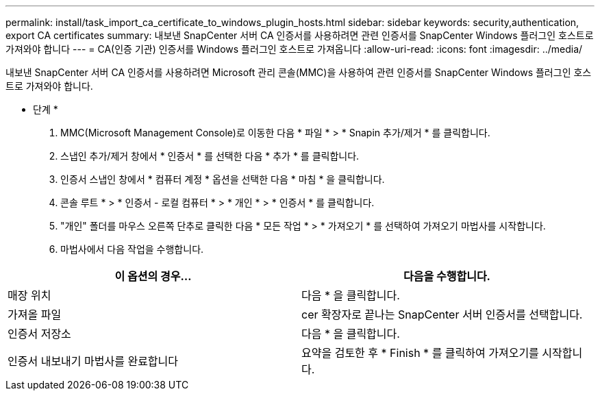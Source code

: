 ---
permalink: install/task_import_ca_certificate_to_windows_plugin_hosts.html 
sidebar: sidebar 
keywords: security,authentication, export CA certificates 
summary: 내보낸 SnapCenter 서버 CA 인증서를 사용하려면 관련 인증서를 SnapCenter Windows 플러그인 호스트로 가져와야 합니다 
---
= CA(인증 기관) 인증서를 Windows 플러그인 호스트로 가져옵니다
:allow-uri-read: 
:icons: font
:imagesdir: ../media/


[role="lead"]
내보낸 SnapCenter 서버 CA 인증서를 사용하려면 Microsoft 관리 콘솔(MMC)을 사용하여 관련 인증서를 SnapCenter Windows 플러그인 호스트로 가져와야 합니다.

* 단계 *

. MMC(Microsoft Management Console)로 이동한 다음 * 파일 * > * Snapin 추가/제거 * 를 클릭합니다.
. 스냅인 추가/제거 창에서 * 인증서 * 를 선택한 다음 * 추가 * 를 클릭합니다.
. 인증서 스냅인 창에서 * 컴퓨터 계정 * 옵션을 선택한 다음 * 마침 * 을 클릭합니다.
. 콘솔 루트 * > * 인증서 - 로컬 컴퓨터 * > * 개인 * > * 인증서 * 를 클릭합니다.
. "개인" 폴더를 마우스 오른쪽 단추로 클릭한 다음 * 모든 작업 * > * 가져오기 * 를 선택하여 가져오기 마법사를 시작합니다.
. 마법사에서 다음 작업을 수행합니다.


|===
| 이 옵션의 경우... | 다음을 수행합니다. 


 a| 
매장 위치
 a| 
다음 * 을 클릭합니다.



 a| 
가져올 파일
 a| 
cer 확장자로 끝나는 SnapCenter 서버 인증서를 선택합니다.



 a| 
인증서 저장소
 a| 
다음 * 을 클릭합니다.



 a| 
인증서 내보내기 마법사를 완료합니다
 a| 
요약을 검토한 후 * Finish * 를 클릭하여 가져오기를 시작합니다.

|===